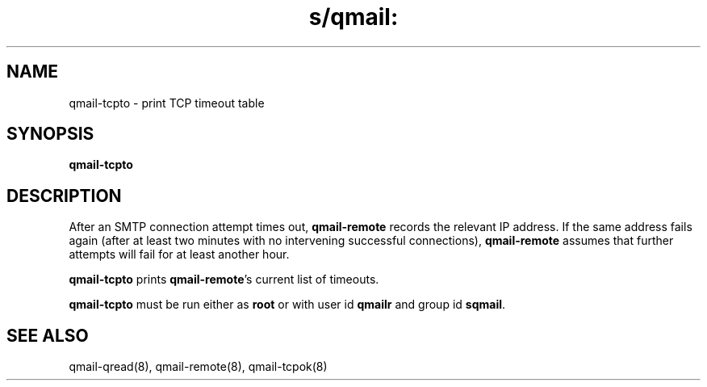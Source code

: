 .TH s/qmail: qmail-tcpto 8
.SH NAME
qmail-tcpto \- print TCP timeout table
.SH SYNOPSIS
.B qmail-tcpto
.SH DESCRIPTION
After an SMTP connection attempt times out,
.B qmail-remote
records the relevant IP address.
If the same address fails again (after at least two minutes with
no intervening successful connections),
.B qmail-remote
assumes that further attempts will fail for at least another hour.

.B qmail-tcpto
prints
.BR qmail-remote 's
current list of timeouts.

.B qmail-tcpto
must be run either as 
.B root
or with user id
.B qmailr
and group id
.BR sqmail .
.SH "SEE ALSO"
qmail-qread(8),
qmail-remote(8),
qmail-tcpok(8)
